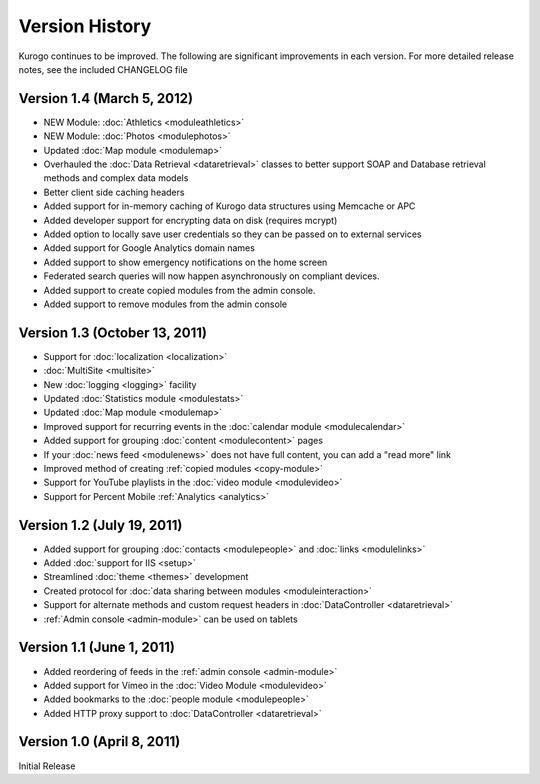 ###############
Version History
###############

Kurogo continues to be improved. The following are significant improvements in each version.
For more detailed release notes, see the included CHANGELOG file

Version 1.4 (March 5, 2012)
===============================
* NEW Module: :doc:`Athletics <moduleathletics>`
* NEW Module: :doc:`Photos <modulephotos>`
* Updated :doc:`Map module <modulemap>`
* Overhauled the :doc:`Data Retrieval <dataretrieval>` classes to better support SOAP and Database retrieval methods and complex data models
* Better client side caching headers
* Added support for in-memory caching of Kurogo data structures using Memcache or APC
* Added developer support for encrypting data on disk (requires mcrypt)
* Added option to locally save user credentials so they can be passed on to external services
* Added support for Google Analytics domain names
* Added support to show emergency notifications on the home screen
* Federated search queries will now happen asynchronously on compliant devices.
* Added support to create copied modules from the admin console.
* Added support to remove modules from the admin console

Version 1.3 (October 13, 2011)
==============================
* Support for :doc:`localization <localization>`
* :doc:`MultiSite <multisite>`
* New :doc:`logging <logging>` facility
* Updated :doc:`Statistics module <modulestats>`
* Updated :doc:`Map module <modulemap>`
* Improved support for recurring events in the :doc:`calendar module <modulecalendar>`
* Added support for grouping :doc:`content <modulecontent>` pages
* If your :doc:`news feed <modulenews>` does not have full content, you can add a "read more" link
* Improved method of creating :ref:`copied modules <copy-module>`
* Support for YouTube playlists in the :doc:`video module <modulevideo>`
* Support for Percent Mobile :ref:`Analytics <analytics>`

Version 1.2 (July 19, 2011)
===========================
* Added support for grouping :doc:`contacts <modulepeople>` and :doc:`links <modulelinks>`
* Added :doc:`support for IIS <setup>`
* Streamlined :doc:`theme <themes>` development
* Created protocol for :doc:`data sharing between modules <moduleinteraction>`
* Support for alternate methods and custom request headers in :doc:`DataController <dataretrieval>`
* :ref:`Admin console <admin-module>` can be used on tablets

Version 1.1 (June 1, 2011)
==========================

* Added reordering of feeds in the :ref:`admin console <admin-module>`
* Added support for Vimeo in the :doc:`Video Module <modulevideo>`
* Added bookmarks to the :doc:`people module <modulepeople>`
* Added HTTP proxy support to :doc:`DataController <dataretrieval>`

Version 1.0 (April 8, 2011)
===========================
Initial Release

